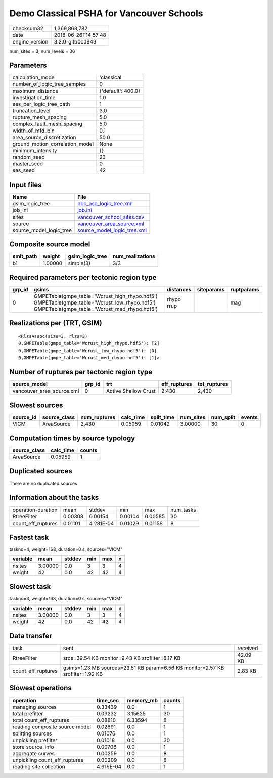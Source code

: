 Demo Classical PSHA for Vancouver Schools
=========================================

============== ===================
checksum32     1,369,868,782      
date           2018-06-26T14:57:48
engine_version 3.2.0-gitb0cd949   
============== ===================

num_sites = 3, num_levels = 36

Parameters
----------
=============================== ==================
calculation_mode                'classical'       
number_of_logic_tree_samples    0                 
maximum_distance                {'default': 400.0}
investigation_time              1.0               
ses_per_logic_tree_path         1                 
truncation_level                3.0               
rupture_mesh_spacing            5.0               
complex_fault_mesh_spacing      5.0               
width_of_mfd_bin                0.1               
area_source_discretization      50.0              
ground_motion_correlation_model None              
minimum_intensity               {}                
random_seed                     23                
master_seed                     0                 
ses_seed                        42                
=============================== ==================

Input files
-----------
======================= ============================================================
Name                    File                                                        
======================= ============================================================
gsim_logic_tree         `nbc_asc_logic_tree.xml <nbc_asc_logic_tree.xml>`_          
job_ini                 `job.ini <job.ini>`_                                        
sites                   `vancouver_school_sites.csv <vancouver_school_sites.csv>`_  
source                  `vancouver_area_source.xml <vancouver_area_source.xml>`_    
source_model_logic_tree `source_model_logic_tree.xml <source_model_logic_tree.xml>`_
======================= ============================================================

Composite source model
----------------------
========= ======= =============== ================
smlt_path weight  gsim_logic_tree num_realizations
========= ======= =============== ================
b1        1.00000 simple(3)       3/3             
========= ======= =============== ================

Required parameters per tectonic region type
--------------------------------------------
====== ========================================================================================================================================== ========== ========== ==========
grp_id gsims                                                                                                                                      distances  siteparams ruptparams
====== ========================================================================================================================================== ========== ========== ==========
0      GMPETable(gmpe_table='Wcrust_high_rhypo.hdf5') GMPETable(gmpe_table='Wcrust_low_rhypo.hdf5') GMPETable(gmpe_table='Wcrust_med_rhypo.hdf5') rhypo rrup            mag       
====== ========================================================================================================================================== ========== ========== ==========

Realizations per (TRT, GSIM)
----------------------------

::

  <RlzsAssoc(size=3, rlzs=3)
  0,GMPETable(gmpe_table='Wcrust_high_rhypo.hdf5'): [2]
  0,GMPETable(gmpe_table='Wcrust_low_rhypo.hdf5'): [0]
  0,GMPETable(gmpe_table='Wcrust_med_rhypo.hdf5'): [1]>

Number of ruptures per tectonic region type
-------------------------------------------
========================= ====== ==================== ============ ============
source_model              grp_id trt                  eff_ruptures tot_ruptures
========================= ====== ==================== ============ ============
vancouver_area_source.xml 0      Active Shallow Crust 2,430        2,430       
========================= ====== ==================== ============ ============

Slowest sources
---------------
========= ============ ============ ========= ========== ========= ========= ======
source_id source_class num_ruptures calc_time split_time num_sites num_split events
========= ============ ============ ========= ========== ========= ========= ======
VICM      AreaSource   2,430        0.05959   0.01042    3.00000   30        0     
========= ============ ============ ========= ========== ========= ========= ======

Computation times by source typology
------------------------------------
============ ========= ======
source_class calc_time counts
============ ========= ======
AreaSource   0.05959   1     
============ ========= ======

Duplicated sources
------------------
There are no duplicated sources

Information about the tasks
---------------------------
================== ======= ========= ======= ======= =========
operation-duration mean    stddev    min     max     num_tasks
RtreeFilter        0.00308 0.00154   0.00104 0.00585 30       
count_eff_ruptures 0.01101 4.281E-04 0.01029 0.01158 8        
================== ======= ========= ======= ======= =========

Fastest task
------------
taskno=4, weight=168, duration=0 s, sources="VICM"

======== ======= ====== === === =
variable mean    stddev min max n
======== ======= ====== === === =
nsites   3.00000 0.0    3   3   4
weight   42      0.0    42  42  4
======== ======= ====== === === =

Slowest task
------------
taskno=3, weight=168, duration=0 s, sources="VICM"

======== ======= ====== === === =
variable mean    stddev min max n
======== ======= ====== === === =
nsites   3.00000 0.0    3   3   4
weight   42      0.0    42  42  4
======== ======= ====== === === =

Data transfer
-------------
================== ============================================================================== ========
task               sent                                                                           received
RtreeFilter        srcs=39.54 KB monitor=9.43 KB srcfilter=8.17 KB                                42.09 KB
count_eff_ruptures gsims=1.23 MB sources=23.51 KB param=6.56 KB monitor=2.57 KB srcfilter=1.92 KB 2.83 KB 
================== ============================================================================== ========

Slowest operations
------------------
============================== ========= ========= ======
operation                      time_sec  memory_mb counts
============================== ========= ========= ======
managing sources               0.33439   0.0       1     
total prefilter                0.09232   3.15625   30    
total count_eff_ruptures       0.08810   6.33594   8     
reading composite source model 0.02691   0.0       1     
splitting sources              0.01076   0.0       1     
unpickling prefilter           0.01018   0.0       30    
store source_info              0.00706   0.0       1     
aggregate curves               0.00259   0.0       8     
unpickling count_eff_ruptures  0.00209   0.0       8     
reading site collection        4.916E-04 0.0       1     
============================== ========= ========= ======